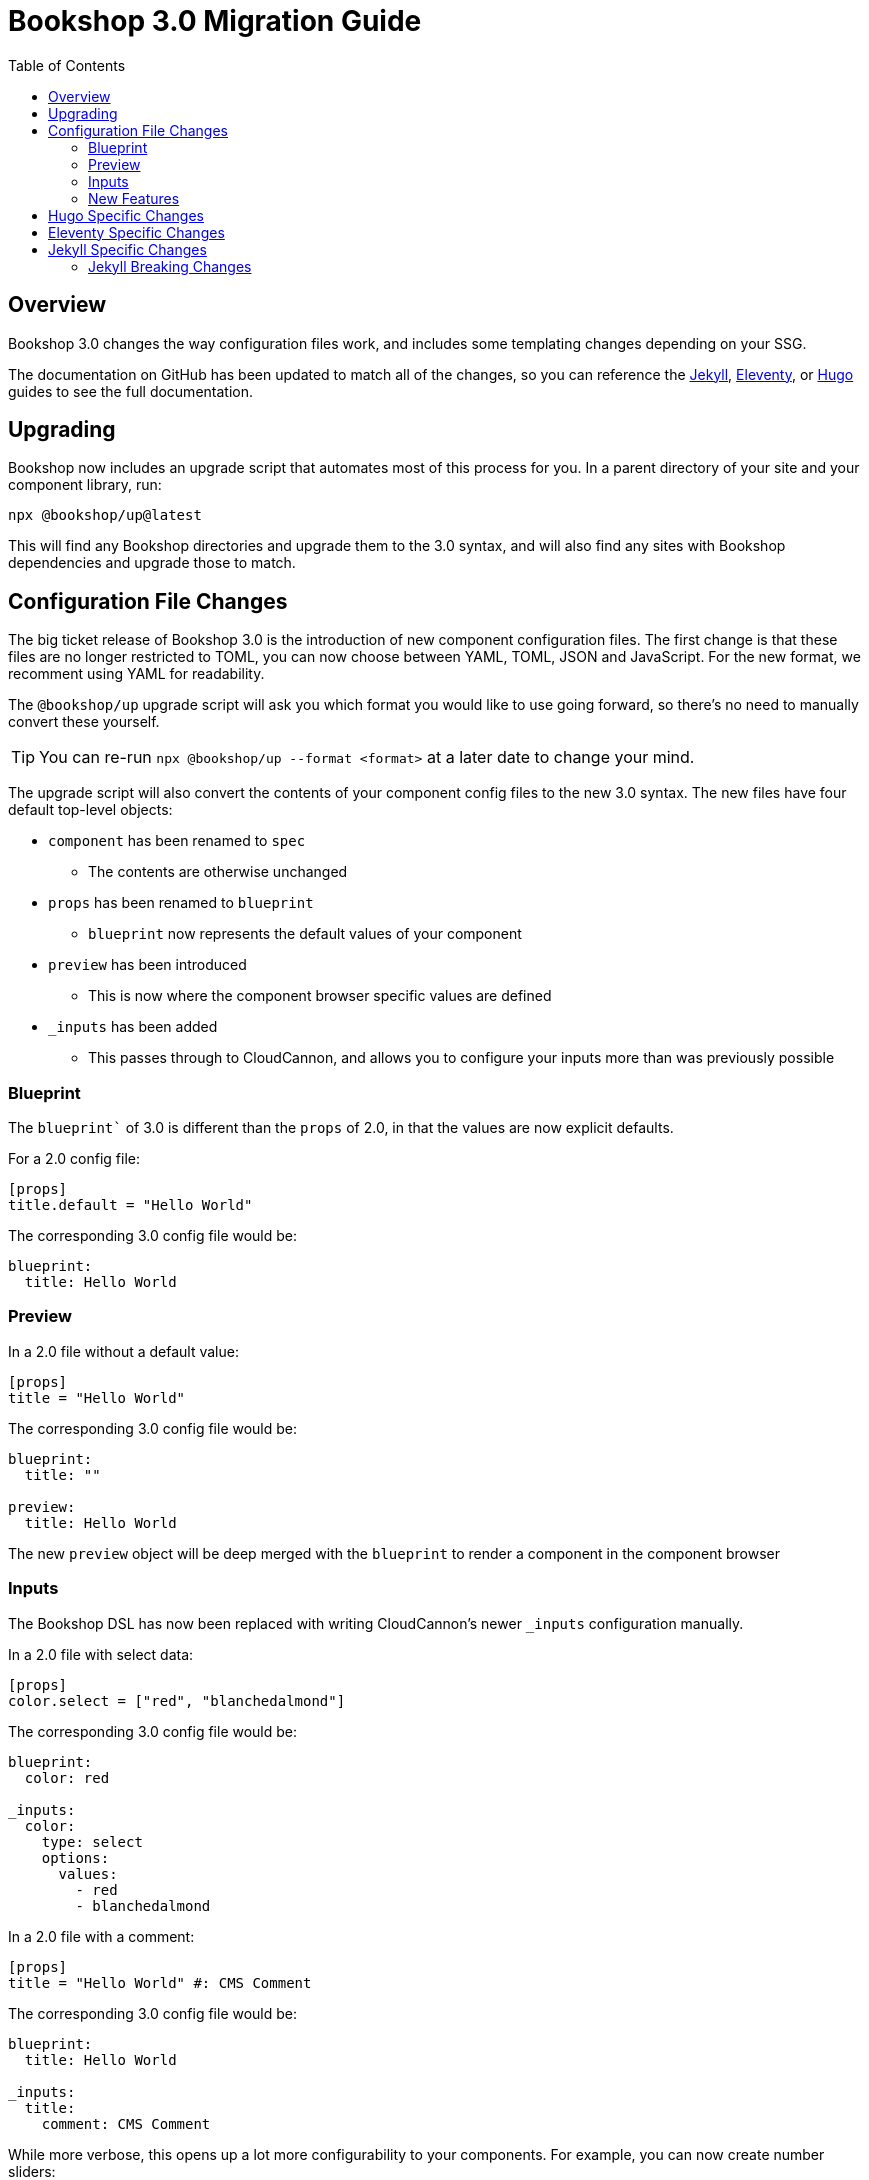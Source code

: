 :toc:
:toclevels: 3
:toc-placement!:

ifdef::env-github[]
:tip-caption: :bulb:
:note-caption: :new:
:important-caption: :star2:
:caution-caption: :fire:
:warning-caption: :warning:
endif::env-github[]

= Bookshop 3.0 Migration Guide

toc::[]

== Overview

Bookshop 3.0 changes the way configuration files work, and includes some templating changes depending on your SSG.

The documentation on GitHub has been updated to match all of the changes, so you can reference the link:jekyll.adoc[Jekyll], link:eleventy.adoc[Eleventy], or link:hugo.adoc[Hugo] guides to see the full documentation.

== Upgrading

Bookshop now includes an upgrade script that automates most of this process for you. In a parent directory of your site and your component library, run:

```bash
npx @bookshop/up@latest
```

This will find any Bookshop directories and upgrade them to the 3.0 syntax, and will also find any sites with Bookshop dependencies and upgrade those to match.

== Configuration File Changes

The big ticket release of Bookshop 3.0 is the introduction of new component configuration files. The first change is that these files are no longer restricted to TOML, you can now choose between YAML, TOML, JSON and JavaScript. For the new format, we recomment using YAML for readability.

The `@bookshop/up` upgrade script will ask you which format you would like to use going forward, so there's no need to manually convert these yourself.

TIP: You can re-run `npx @bookshop/up --format <format>` at a later date to change your mind.

The upgrade script will also convert the contents of your component config files to the new 3.0 syntax. The new files have four default top-level objects:

* `component` has been renamed to `spec`
** The contents are otherwise unchanged
* `props` has been renamed to `blueprint`
** `blueprint` now represents the default values of your component
* `preview` has been introduced
** This is now where the component browser specific values are defined
* `_inputs` has been added
** This passes through to CloudCannon, and allows you to configure your inputs more than was previously possible

=== Blueprint

The `blueprint`` of 3.0 is different than the `props` of 2.0, in that the values are now explicit defaults.

For a 2.0 config file:
```toml
[props]
title.default = "Hello World"
```

The corresponding 3.0 config file would be:
```yaml
blueprint:
  title: Hello World
```

=== Preview

In a 2.0 file without a default value:
```toml
[props]
title = "Hello World"
```

The corresponding 3.0 config file would be:
```yaml
blueprint:
  title: ""

preview:
  title: Hello World
```

The new `preview` object will be deep merged with the `blueprint` to render a component in the component browser

=== Inputs

The Bookshop DSL has now been replaced with writing CloudCannon's newer `_inputs` configuration manually. 

In a 2.0 file with select data:
```toml
[props]
color.select = ["red", "blanchedalmond"]
```

The corresponding 3.0 config file would be:
```yaml
blueprint:
  color: red

_inputs:
  color:
    type: select
    options:
      values:
        - red
        - blanchedalmond
```

In a 2.0 file with a comment:
```toml
[props]
title = "Hello World" #: CMS Comment
```

The corresponding 3.0 config file would be:
```yaml
blueprint:
  title: Hello World

_inputs:
  title:
    comment: CMS Comment
```

While more verbose, this opens up a lot more configurability to your components. For example, you can now create number sliders:

```yaml
blueprint:
  size: 3

_inputs:
  size:
    type: range
    options:
      step: 1
      max: 20
      min: 0
```

As well as anything else using link:https://cloudcannon.com/documentation/articles/how-to-choose-what-input-is-used-in-the-data-editor/[CloudCannon Input Configuration].

=== New Features

See the link:https://github.com/CloudCannon/bookshop/releases[release notes] for all feature releases included in Bookshop 3.0.

NOTE: A new feature for configuration files is the ability to reference other Bookshop components and structures:

```yaml
blueprint:
  button: bookshop:button
  inner_components: bookshop:structure:content_blocks
```

== Hugo Specific Changes

The `npx @bookshop/up@latest` will update your node modules, go modules, and component config files. No other migration changes are needed for Hugo. 

NOTE: Hugo components can now access `site.Data` in the live editing environment

== Eleventy Specific Changes

The `npx @bookshop/up@latest` will update your node modules and component config files. Additionally, the following changes need to be made:

`@bookshop/cloudcannon-eleventy-bookshop` is now obsolete. You should remove this from your dependencies, and remove the `pluginCloudCannonBookshop` from your `.eleventy.js` file.

'''

CloudCannon integration is now provided by the Bookshop Generate command. Create a new `.cloudcannon/postbuild` at the root of your repository containing:
```bash
npm i
npx @bookshop/generate
```
See **Connecting Bookshop to CloudCannon** in the link:eleventy.adoc[Eleventy Guide] for more information.

'''

Any `{% bookshop_live %}` tag in your templates can be entirely removed, this is now configured automatically in the Bookshop Generate command.

'''

Any usage of the `{% bookshop_browser %}` tag should be replaced with the `{% bookshop_component_browser %}` tag. The new tag no longer requires a port argument, and will connect to the default port of `npx @bookshop/browser`.

'''

Any Bookshop commands in your CloudCannon `prebuild` script can be removed — all live editing and component browser setup is now performed automatically by the Bookshop Generate command. 

'''

NOTE: Eleventy components can now access site data and collections in the live editing environment

== Jekyll Specific Changes

The `npx @bookshop/up@latest` will update your node modules, Gemfiles, and component config files. Additionally, the following changes need to be made:

`cloudcannon-jekyll-bookshop` is now obsolete, you should remove this from your Gemfile and _config.yml if present.

'''

CloudCannon integration is now provided by the Bookshop Generate command. Create a new `.cloudcannon/postbuild` at the root of your repository containing:
```bash
npm i
npx @bookshop/generate
```
See **Connecting Bookshop to CloudCannon** in the link:jekyll.adoc[Jekyll Guide] for more information.

'''

Any `{% bookshop_live %}` tag in your templates can be entirely removed, this is now configured automatically in the Bookshop Generate command.

'''

Any usage of the `{% bookshop_browser %}` tag should be replaced with the `{% bookshop_component_browser %}` tag. The new tag no longer requires a port argument, and will connect to the default port of `npx @bookshop/browser`.

'''

Any Bookshop commands in your CloudCannon `prebuild` script can be removed — all live editing and component browser setup is now performed automatically by the Bookshop Generate command. 

'''

=== Jekyll Breaking Changes

* Site data is still available when live editing, but no longer by default. To enable this, you will need to set `data_config: true` in your CloudCannon Global Configuration file.
* When accessing pages and posts via site.<collection> in the visual editor, `page.content` and `page.excerpt` are no longer available. All front matter from these pages will still be available to your template.
* Site data and collections will not longer be available in the Bookshop Component Browser.
